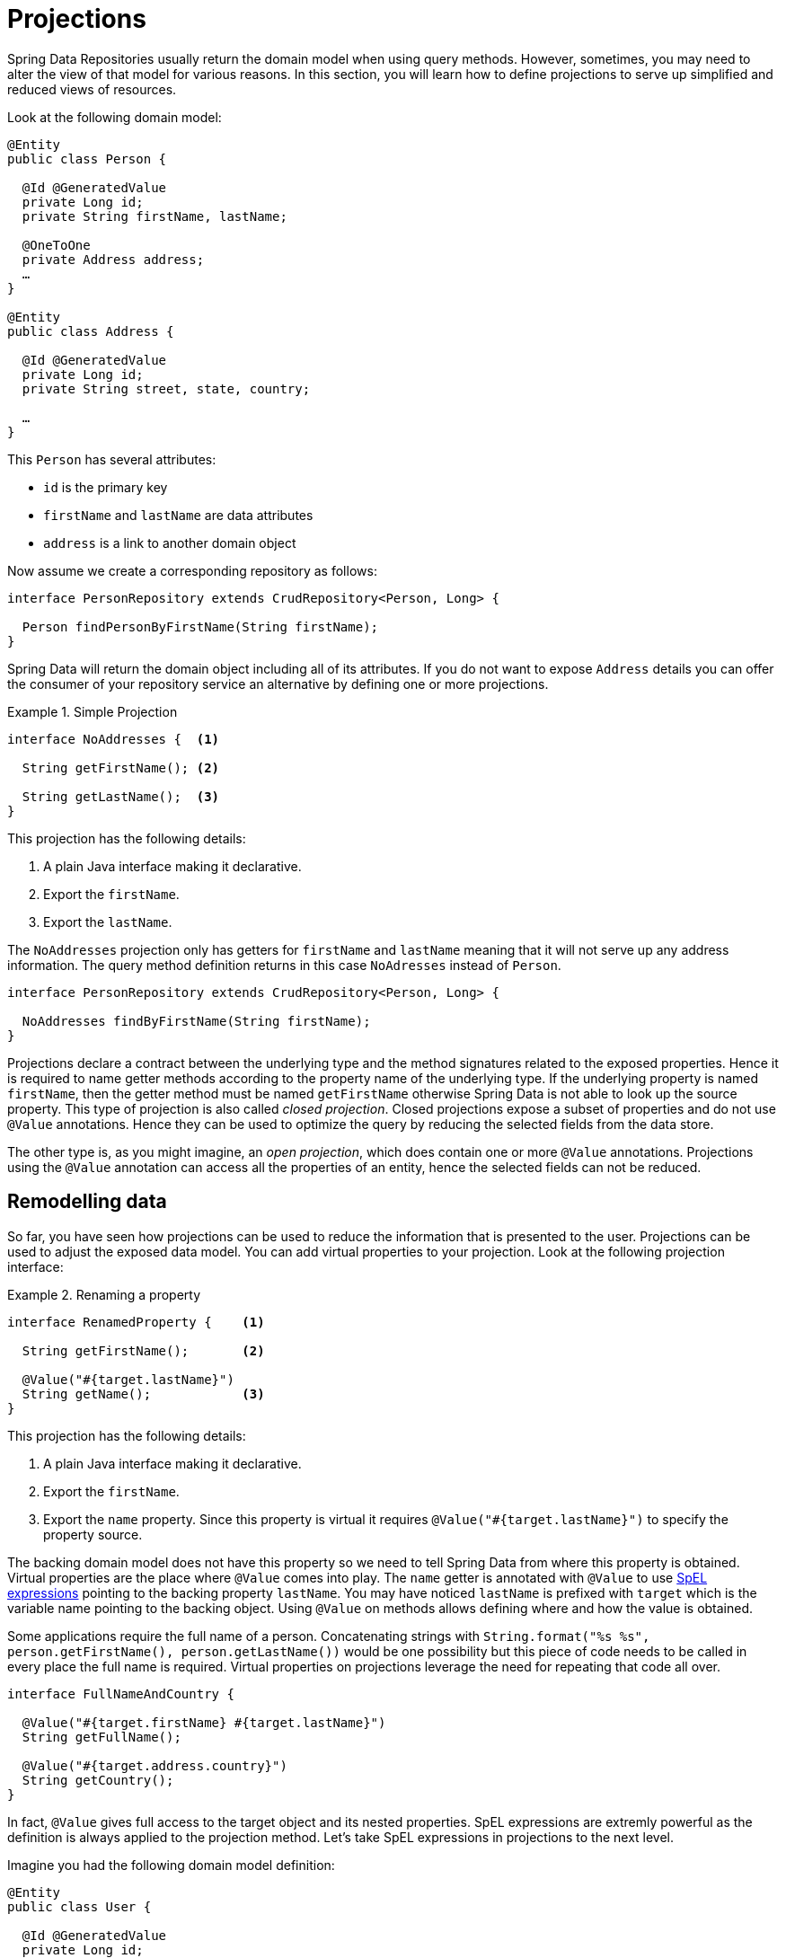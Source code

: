 [[projections]]
= Projections

Spring Data Repositories usually return the domain model when using query methods. However, sometimes, you may need to alter the view of that model for various reasons. In this section, you will learn how to define projections to serve up simplified and reduced views of resources.

Look at the following domain model:

[source,java]
----
@Entity
public class Person {

  @Id @GeneratedValue
  private Long id;
  private String firstName, lastName;

  @OneToOne
  private Address address;
  …
}

@Entity
public class Address {

  @Id @GeneratedValue
  private Long id;
  private String street, state, country;

  …
}
----

This `Person` has several attributes:

* `id` is the primary key
* `firstName` and `lastName` are data attributes
* `address` is a link to another domain object

Now assume we create a corresponding repository as follows:

[source,java]
----
interface PersonRepository extends CrudRepository<Person, Long> {

  Person findPersonByFirstName(String firstName);
}
----

Spring Data will return the domain object including all of its attributes. If you do not want to expose `Address` details you can offer the consumer of your repository service an alternative by defining one or more projections.

.Simple Projection
====
[source,java]
----
interface NoAddresses {  <1>

  String getFirstName(); <2>

  String getLastName();  <3>
}
----
This projection has the following details:

<1> A plain Java interface making it declarative.
<2> Export the `firstName`.
<3> Export the `lastName`.
====

The `NoAddresses` projection only has getters for `firstName` and `lastName` meaning that it will not serve up any address information. The query method definition returns in this case `NoAdresses` instead of `Person`. 

[source,java]
----
interface PersonRepository extends CrudRepository<Person, Long> {

  NoAddresses findByFirstName(String firstName);
}
----

Projections declare a contract between the underlying type and the method signatures related to the exposed properties. Hence it is required to name getter methods according to the property name of the underlying type. If the underlying property is named `firstName`, then the getter method must be named `getFirstName` otherwise Spring Data is not able to look up the source property. This type of projection is also called _closed projection_. Closed projections expose a subset of properties and do not use `@Value` annotations. Hence they can be used to optimize the query by reducing the selected fields from the data store.

The other type is, as you might imagine, an _open projection_, which does contain one or more `@Value` annotations. Projections using the `@Value` annotation can access all the properties of an entity, hence the selected fields can not be reduced.

[[projections.remodelling-data]]
== Remodelling data

So far, you have seen how projections can be used to reduce the information that is presented to the user. Projections can be used to adjust the exposed data model. You can add virtual properties to your projection. Look at the following projection interface:

.Renaming a property
====
[source,java]
----
interface RenamedProperty {    <1>

  String getFirstName();       <2>

  @Value("#{target.lastName}")
  String getName();            <3>
}
----
This projection has the following details:

<1> A plain Java interface making it declarative.
<2> Export the `firstName`.
<3> Export the `name` property. Since this property is virtual it requires `@Value("#{target.lastName}")` to specify the property source.
====

The backing domain model does not have this property so we need to tell Spring Data from where this property is obtained.
Virtual properties are the place where `@Value` comes into play. The `name` getter is annotated with `@Value` to use http://docs.spring.io/spring/docs/{springVersion}/spring-framework-reference/html/expressions.html[SpEL expressions] pointing to the backing property `lastName`. You may have noticed `lastName` is prefixed with `target` which is the variable name pointing to the backing object. Using `@Value` on methods allows defining where and how the value is obtained.

Some applications require the full name of a person. Concatenating strings with `String.format("%s %s", person.getFirstName(), person.getLastName())` would be one possibility but this piece of code needs to be called in every place the full name is required. Virtual properties on projections leverage the need for repeating that code all over.

[source,java]
----
interface FullNameAndCountry {

  @Value("#{target.firstName} #{target.lastName}")
  String getFullName();

  @Value("#{target.address.country}")
  String getCountry();
}
----

In fact, `@Value` gives full access to the target object and its nested properties. SpEL expressions are extremly powerful as the definition is always applied to the projection method. Let's take SpEL expressions in projections to the next level.


Imagine you had the following domain model definition:

[source,java]
----
@Entity
public class User {

  @Id @GeneratedValue
  private Long id;
  private String name;

  private String password;
  …
}
----

IMPORTANT: This example may seem a bit contrived, but it is possible with a richer domain model and many projections, to accidentally leak such details. Since Spring Data cannot discern the sensitivity of such data, it is up to the developers to avoid such situations. Storing a password as plain-text is discouraged. You really should not do this. For this example, you could also replace `password` with anything else that is secret.

In some cases, you might keep the `password` as secret as possible and not expose it more than it should be. The solution is to create a projection using `@Value` together with a SpEL expression.

[source,java]
----
interface PasswordProjection {
  @Value("#{(target.password == null || target.password.empty) ? null : '******'}")
  String getPassword();
}
----

The expression checks whether the password is `null` or empty and returns `null` in this case, otherwise six asterisks to indicate a password was set.

== Nested Projections

Projections can return projections for types they reference. Lets go back to persons with addresses:

[source,java]
----
@Entity
public class Person {

  @Id @GeneratedValue
  private Long id;

  @OneToOne
  private Address address;
  …
}

@Entity
public class Address {

  @Id @GeneratedValue
  private Long id;

  private String street, state, country;

  …
}
----

What if you don't want to make the full address accessible, but only the `state` and `country` attributes? It should be clear by now that you can define a projection for this purpose.

[source,java]
----
interface PartialAddress {

  String getState();
  String getCountry();
}
----

But `Person` entities have a reference to a normal `Address`, so you need another projection for `Person` which returns a `PartialAddress`.

[source,java]
----
interface PersonWithPartioalAddress {
  PartialAddress getAddress();
}
----

Note that the name of the property is unchanged, just the return type is replaced with the `PartialAddress` projection.

== Choice of return types

When including a property in a projection one should choose either the original return type or a projection of that return type. If you want to return a completely different type projections are not the right tool. Depending on what exactly you want to do there are multiple other options.

Complex computations on properties can be implemented as separate getters, either on the entity or as default implementations on projections.

In some cases the transformation in question are more about the representation of an entity or an entity attribute. In this case you should consult the technology you are using for creating that representation, for example the http://docs.spring.io/spring-data/rest/docs/{springVersion}/reference/html/#representations.mapping[representations mapping of Spring Data Rest].